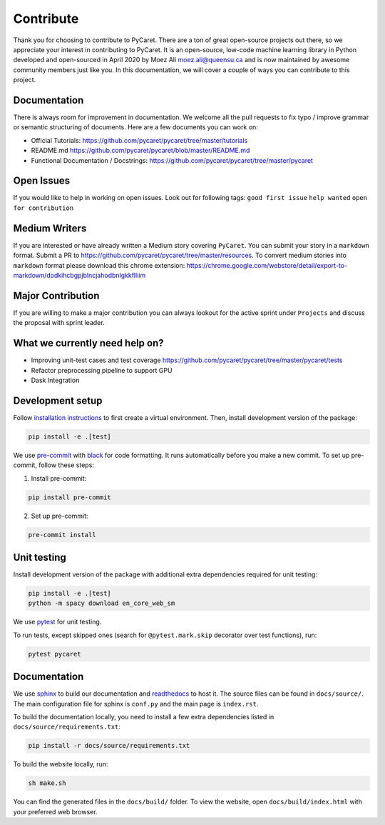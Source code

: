 Contribute
===========

Thank you for choosing to contribute to PyCaret. There are a ton of
great open-source projects out there, so we appreciate your interest in
contributing to PyCaret. It is an open-source, low-code machine learning
library in Python developed and open-sourced in April 2020 by Moez Ali
moez.ali@queensu.ca and is now maintained by awesome community members
just like you. In this documentation, we will cover a couple of ways you
can contribute to this project.

Documentation
-------------

There is always room for improvement in documentation. We welcome all
the pull requests to fix typo / improve grammar or semantic structuring
of documents. Here are a few documents you can work on:

-  Official Tutorials:
   https://github.com/pycaret/pycaret/tree/master/tutorials
-  README.md https://github.com/pycaret/pycaret/blob/master/README.md
-  Functional Documentation / Docstrings:
   https://github.com/pycaret/pycaret/tree/master/pycaret

Open Issues
-----------

If you would like to help in working on open issues. Look out for
following tags: ``good first issue`` ``help wanted``
``open for contribution``

Medium Writers
--------------

If you are interested or have already written a Medium story covering
``PyCaret``. You can submit your story in a ``markdown`` format. Submit
a PR to https://github.com/pycaret/pycaret/tree/master/resources. To
convert medium stories into ``markdown`` format please download this
chrome extension:
https://chrome.google.com/webstore/detail/export-to-markdown/dodkihcbgpjblncjahodbnlgkkflliim

Major Contribution
------------------

If you are willing to make a major contribution you can always lookout
for the active sprint under ``Projects`` and discuss the proposal with
sprint leader.

What we currently need help on?
-------------------------------
-  Improving unit-test cases and test coverage
   https://github.com/pycaret/pycaret/tree/master/pycaret/tests
-  Refactor preprocessing pipeline to support GPU
-  Dask Integration

Development setup
-----------------
Follow `installation instructions <https://pycaret.readthedocs.io/en/latest/installation.html#installing-the-latest-release>`_ to first create a virtual environment. Then, install development version of the package:

.. code-block:: shell

    pip install -e .[test]

We use `pre-commit <https://pre-commit.com>`_ with `black <https://github.com/psf/black>`_ for code formatting. It runs automatically before you make a new commit. To set up pre-commit, follow these steps:

1. Install pre-commit:

.. code-block:: shell

    pip install pre-commit

2. Set up pre-commit:

.. code-block:: shell

    pre-commit install

Unit testing
------------
Install development version of the package with additional extra dependencies required for unit testing:

.. code-block:: shell

    pip install -e .[test]
    python -m spacy download en_core_web_sm

We use `pytest <https://docs.pytest.org/en/latest/>`_ for unit testing.

To run tests, except skipped ones (search for ``@pytest.mark.skip`` decorator over test functions), run:

.. code-block:: shell

    pytest pycaret

Documentation
-------------
We use `sphinx <https://www.sphinx-doc.org/>`_ to build our documentation and `readthedocs <https://pycaret.readthedocs.io/en/latest/index.html>`_ to host it. The source files can be found in ``docs/source/``. The main configuration file for sphinx is ``conf.py`` and the main page is ``index.rst``.

To build the documentation locally, you need to install a few extra dependencies listed in
``docs/source/requirements.txt``:

.. code-block:: shell

    pip install -r docs/source/requirements.txt

To build the website locally, run:

.. code-block:: shell

    sh make.sh

You can find the generated files in the ``docs/build/`` folder. To view the website, open  ``docs/build/index.html`` with your preferred web browser.
